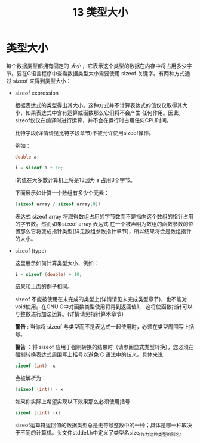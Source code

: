 #+title: 13 类型大小

* 类型大小

  每个数据类型都拥有固定的 /大小/ ，它表示这个类型的数据在内存中将占用多少字节。要在C语言程序中查看数据类型大小需要使用
  sizeof 关键字。有两种方式通过 sizeof 来得到类型大小：

  * sizeof expression

    根据表达式的类型得出其大小。这种方式并不计算表达式的值仅仅取得其大小，如果表达式中含有运算或函数那么它们将不会产生
    任何作用。因此，sizeof仅仅在编译时进行运算，并不会在运行时占用任何CPU时间。

    比特字段(详情请见比特字段章节)不被允许使用sizeof操作。

    例如：

    #+begin_src c
      double a;

      i = sizeof a + 10;
    #+end_src

    i的值在大多数计算机上将是18因为 a 占用8个字节。

    下面展示如计算一个数组有多少个元素：

    #+begin_src c
      (sizeof array / sizeof array[0])
    #+end_src

    表达式 sizeof array 将取得数组占用的字节数而不是指向这个数组的指针占用的字节数。然而如果sizeof array 表达式
    在一个被声明为数组的函数参数的位置那么它将变成指针类型(详见数组参数指针章节)，所以结果将会是数组指针的大小。

  * sizeof (type)

    这里展示如何计算类型大小，例如：

    #+begin_src c
      i = sizeof (double) + 10;
    #+end_src

    结果和上面的例子相同。

    sizeof 不能被使用在未完成的类型上(详情请见未完成类型章节)，也不能对void使用。在GNU C中对函数类型使用将得到返回值1，
    这将使函数指针可以与整数进行加法运算。(详情请见指针算术章节)

    *警告* : 当你将 sizeof 与类型而不是表达式一起使用时，必须在类型周围写上括号。

    *警告* ：将 sizeof 应用于强制转换的结果时（请参阅显式类型转换），您必须在强制转换表达式周围写上括号以避免 C 语法中的歧义。具体来说:

    #+begin_src c
      sizeof (int) -x
    #+end_src

    会被解析为：

    #+begin_src c
      (sizeof (int)) - x
    #+end_src

    如果你实际上希望实现以下效果那么必须使用括号

    #+begin_src c
      sizeof ((int) -x)
    #+end_src

    sizeof运算符返回值的数据类型总是无符号整数中的一种；具体是哪一种取决于不同的计算机。头文件stddef.h中定义了类型名size_t作为这种类型的别名。
    
